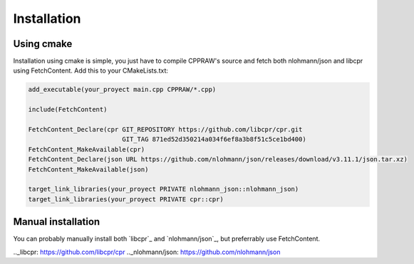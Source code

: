 Installation
============
Using cmake
------------
Installation using cmake is simple, you just have to compile CPPRAW's source and fetch both nlohmann/json and libcpr using FetchContent.
Add this to your CMakeLists.txt:

.. code-block:: cmake

    add_executable(your_proyect main.cpp CPPRAW/*.cpp)

    include(FetchContent)

    FetchContent_Declare(cpr GIT_REPOSITORY https://github.com/libcpr/cpr.git
                             GIT_TAG 871ed52d350214a034f6ef8a3b8f51c5ce1bd400)
    FetchContent_MakeAvailable(cpr)
    FetchContent_Declare(json URL https://github.com/nlohmann/json/releases/download/v3.11.1/json.tar.xz)
    FetchContent_MakeAvailable(json)

    target_link_libraries(your_proyect PRIVATE nlohmann_json::nlohmann_json)
    target_link_libraries(your_proyect PRIVATE cpr::cpr)

Manual installation
-------------------
You can probably manually install both `libcpr`_ and `nlohmann/json`_, but preferrably use FetchContent.

.._libcpr: https://github.com/libcpr/cpr
.._nlohmann/json: https://github.com/nlohmann/json